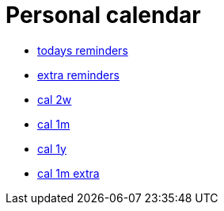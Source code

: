 
= Personal calendar

* link:today.txt[todays reminders]
* link:extra.txt[extra reminders]
* link:cal2w.txt[cal 2w]
* link:cal1m.html[cal 1m]
* link:cal1y.html[cal 1y]
* link:cal1m_extra.html[cal 1m extra]
